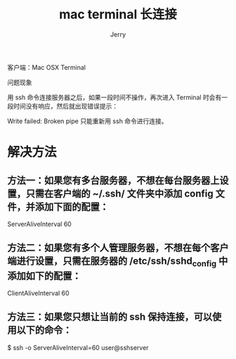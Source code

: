 #+TITLE: mac terminal 长连接
#+AUTHOR: Jerry

客户端：Mac OSX Terminal

问题现象

用 ssh 命令连接服务器之后，如果一段时间不操作，再次进入 Terminal 时会有一段时间没有响应，然后就出现错误提示：

Write failed: Broken pipe
只能重新用 ssh 命令进行连接。

* 解决方法

** 方法一：如果您有多台服务器，不想在每台服务器上设置，只需在客户端的 ~/.ssh/ 文件夹中添加 config 文件，并添加下面的配置：

ServerAliveInterval 60
** 方法二：如果您有多个人管理服务器，不想在每个客户端进行设置，只需在服务器的 /etc/ssh/sshd_config 中添加如下的配置：

ClientAliveInterval 60
** 方法三：如果您只想让当前的 ssh 保持连接，可以使用以下的命令：

$ ssh -o ServerAliveInterval=60 user@sshserver
